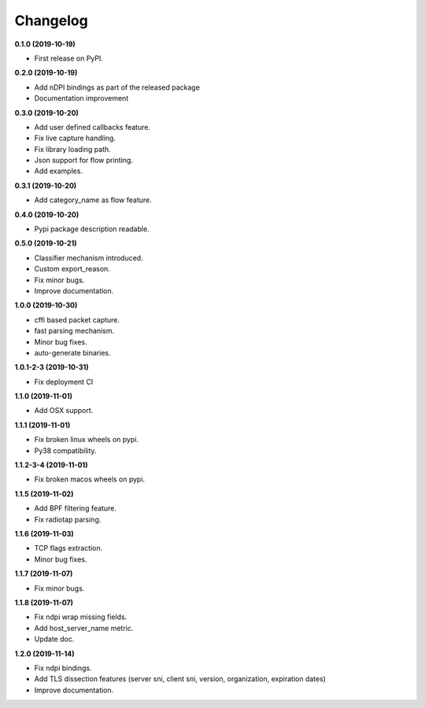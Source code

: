 =========
Changelog
=========

**0.1.0 (2019-10-19)**

* First release on PyPI.

**0.2.0 (2019-10-19)**

* Add nDPI bindings as part of the released package
* Documentation improvement

**0.3.0 (2019-10-20)**

* Add user defined callbacks feature.
* Fix live capture handling.
* Fix library loading path.
* Json support for flow printing.
* Add examples.

**0.3.1 (2019-10-20)**

* Add category_name as flow feature.

**0.4.0 (2019-10-20)**

* Pypi package description readable.

**0.5.0 (2019-10-21)**

* Classifier mechanism introduced.
* Custom export_reason.
* Fix minor bugs.
* Improve documentation.

**1.0.0 (2019-10-30)**

* cffi based packet capture.
* fast parsing mechanism.
* Minor bug fixes.
* auto-generate binaries.

**1.0.1-2-3 (2019-10-31)**

* Fix deployment CI

**1.1.0 (2019-11-01)**

* Add OSX support.

**1.1.1 (2019-11-01)**

* Fix broken linux wheels on pypi.
* Py38 compatibility.

**1.1.2-3-4 (2019-11-01)**

* Fix broken macos wheels on pypi.

**1.1.5 (2019-11-02)**

* Add BPF filtering feature.
* Fix radiotap parsing.

**1.1.6 (2019-11-03)**

* TCP flags extraction.
* Minor bug fixes.

**1.1.7 (2019-11-07)**

* Fix minor bugs.

**1.1.8 (2019-11-07)**

* Fix ndpi wrap missing fields.
* Add host_server_name metric.
* Update doc.

**1.2.0 (2019-11-14)**

* Fix ndpi bindings.
* Add TLS dissection features (server sni, client sni, version, organization, expiration dates)
* Improve documentation.